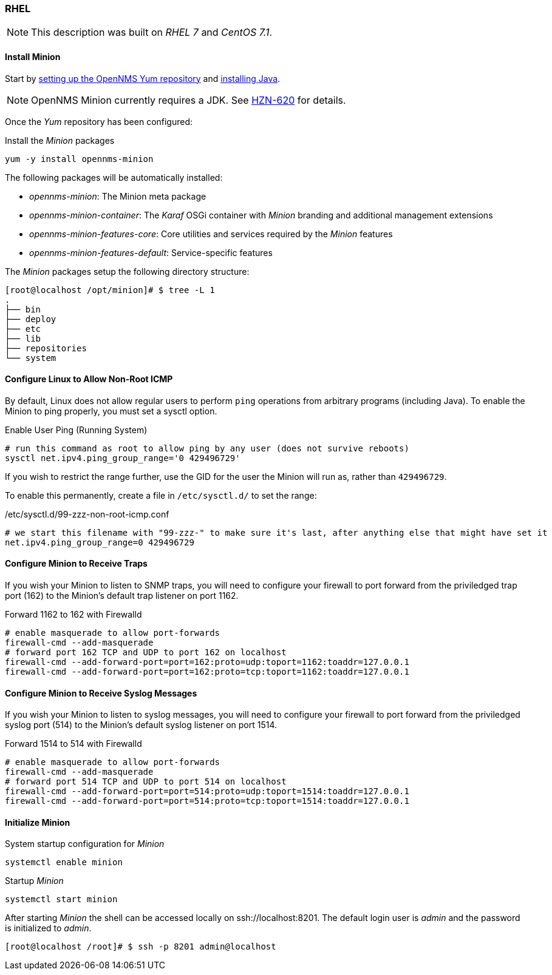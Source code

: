 
// Allow GitHub image rendering
:imagesdir: ../../images

[[gi-install-minion-rhel]]
=== RHEL

NOTE: This description was built on _RHEL 7_ and _CentOS 7.1_.

==== Install Minion

Start by <<gi-install-opennms-yum-repo,setting up the OpenNMS Yum repository>> and <<gi-install-oracle-java,installing Java>>.

NOTE: OpenNMS Minion currently requires a JDK. See http://issues.opennms.org/browse/HZN-620[HZN-620] for details.

Once the _Yum_ repository has been configured:

.Install the _Minion_ packages
[source, bash]
----
yum -y install opennms-minion
----

The following packages will be automatically installed:

* _opennms-minion_: The Minion meta package
* _opennms-minion-container_: The _Karaf_ OSGi container with _Minion_ branding and additional management extensions
* _opennms-minion-features-core_: Core utilities and services required by the _Minion_ features
* _opennms-minion-features-default_: Service-specific features

The _Minion_ packages setup the following directory structure:

[source, shell]
----
[root@localhost /opt/minion]# $ tree -L 1
.
├── bin
├── deploy
├── etc
├── lib
├── repositories
└── system
----

[[gi-install-minion-rhel-ping]]
==== Configure Linux to Allow Non-Root ICMP

By default, Linux does not allow regular users to perform `ping` operations from arbitrary programs (including Java).  To enable the Minion to ping properly, you must set a sysctl option.

.Enable User Ping (Running System)
[source, shell]
----
# run this command as root to allow ping by any user (does not survive reboots)
sysctl net.ipv4.ping_group_range='0 429496729'
----

If you wish to restrict the range further, use the GID for the user the Minion will run as, rather than `429496729`.

To enable this permanently, create a file in `/etc/sysctl.d/` to set the range:

./etc/sysctl.d/99-zzz-non-root-icmp.conf
[source, shell]
----
# we start this filename with "99-zzz-" to make sure it's last, after anything else that might have set it
net.ipv4.ping_group_range=0 429496729
----

[[gi-install-minion-rhel-trapd]]
==== Configure Minion to Receive Traps

If you wish your Minion to listen to SNMP traps, you will need to configure your firewall to port forward from the priviledged trap port (162) to the Minion's default trap listener on port 1162.

.Forward 1162 to 162 with Firewalld
[source, shell]
----
# enable masquerade to allow port-forwards
firewall-cmd --add-masquerade
# forward port 162 TCP and UDP to port 162 on localhost
firewall-cmd --add-forward-port=port=162:proto=udp:toport=1162:toaddr=127.0.0.1
firewall-cmd --add-forward-port=port=162:proto=tcp:toport=1162:toaddr=127.0.0.1
----

[[gi-install-minion-rhel-syslogd]]
==== Configure Minion to Receive Syslog Messages

If you wish your Minion to listen to syslog messages, you will need to configure your firewall to port forward from the priviledged syslog port (514) to the Minion's default syslog listener on port 1514.

.Forward 1514 to 514 with Firewalld
[source, shell]
----
# enable masquerade to allow port-forwards
firewall-cmd --add-masquerade
# forward port 514 TCP and UDP to port 514 on localhost
firewall-cmd --add-forward-port=port=514:proto=udp:toport=1514:toaddr=127.0.0.1
firewall-cmd --add-forward-port=port=514:proto=tcp:toport=1514:toaddr=127.0.0.1
----

[[gi-install-minion-rhel-init]]
==== Initialize Minion

.System startup configuration for _Minion_
[source, shell]
----
systemctl enable minion
----

.Startup _Minion_
[source, shell]
----
systemctl start minion
----

After starting _Minion_ the shell can be accessed locally on ssh://localhost:8201.
The default login user is _admin_ and the password is initialized to _admin_.

[source, shell]
----
[root@localhost /root]# $ ssh -p 8201 admin@localhost
----
